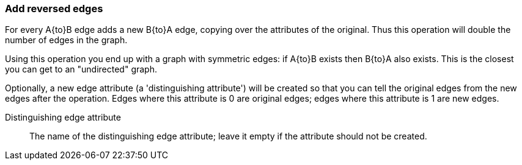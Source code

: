### Add reversed edges

For every A{to}B edge adds a new B{to}A edge, copying over the attributes of the original.
Thus this operation will double the number of edges in the graph.

Using this operation you end up with a graph with symmetric edges: if A{to}B exists then
B{to}A also exists. This is the closest you can get to an "undirected" graph.

Optionally, a new edge attribute (a 'distinguishing attribute') will be created so that you can
tell the original edges from the new edges after the operation. Edges where this attribute is 0
are original edges; edges where this attribute is 1 are new edges.

====
[p-distattr]#Distinguishing edge attribute#::
The name of the distinguishing edge attribute; leave it empty if the attribute should not be created.

====
